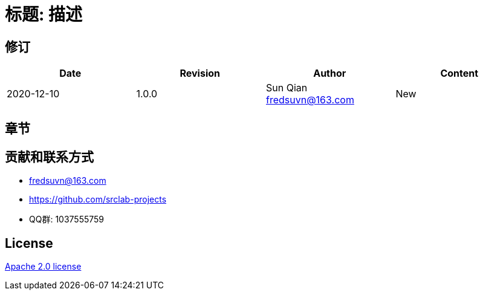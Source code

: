 = 标题: 描述

== 修订

[options="header"]
|===
|Date|Revision|Author|Content
|2020-12-10|1.0.0|Sun Qian fredsuvn@163.com|New
|===

== 章节

== 贡献和联系方式

* fredsuvn@163.com
* https://github.com/srclab-projects
* QQ群: 1037555759

== License

https://www.apache.org/licenses/LICENSE-2.0.html[Apache 2.0 license]